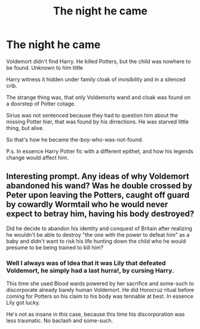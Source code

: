 #+TITLE: The night he came

* The night he came
:PROPERTIES:
:Author: MehdudeDude
:Score: 15
:DateUnix: 1591875956.0
:DateShort: 2020-Jun-11
:FlairText: Prompt
:END:
Voldemort didn't find Harry. He killed Potters, but the child was nowhere to be found. Unknown to him little

Harry witness it hidden under family cloak of invisibility and in a silenced crib.

The strange thing was, that only Voldemorts wand and cloak was found on a doorstep of Potter cotage.

Sirius was not sentenced because they had to question him about the missing Potter hier, that was found by his dirrections. He was starved little thing, but alive.

So that's how he became the-boy-who-was-not-found.

P.s. In essence Harry Potter fic with a different epithet, and how his legends change would affect him.


** Interesting prompt. Any ideas of why Voldemort abandoned his wand? Was he double crossed by Peter upon leaving the Potters, caught off guard by cowardly Wormtail who he would never expect to betray him, having his body destroyed?

Did he decide to abandon his identity and conquest of Britain after realizing he wouldn't be able to destroy "the one with the power to defeat him" as a baby and didn't want to risk his life hunting down the child who he would presume to be being trained to kill him?
:PROPERTIES:
:Author: Kingsonne
:Score: 5
:DateUnix: 1591896517.0
:DateShort: 2020-Jun-11
:END:

*** Well I always was of Idea that it was Lily that defeated Voldemort, he simply had a last hurra!, by cursing Harry.

This time she used Blood wards powered by her sacrifice and some-such to discorporate already barely human Voldemort. He did Horocruz ritual before coming for Potters so his claim to his body was tennable at best. In essence Lily got lucky.

He's not as insane in this case, because this time his discorporation was less traumatic. No baclash and some-such.
:PROPERTIES:
:Author: MehdudeDude
:Score: 4
:DateUnix: 1591897768.0
:DateShort: 2020-Jun-11
:END:
